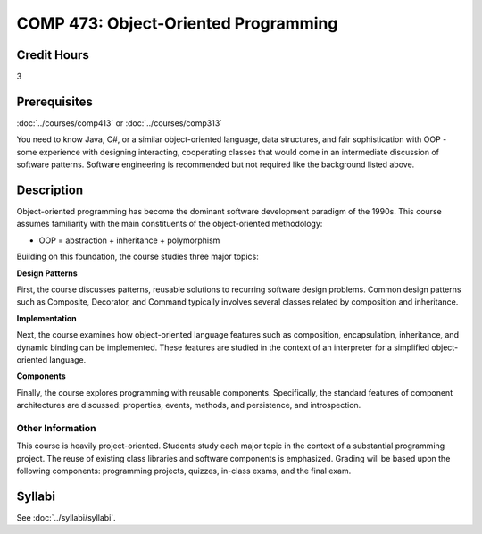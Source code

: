 .. index:: object-oriented programming

COMP 473: Object-Oriented Programming
=======================================================

Credit Hours
-----------------------------------

3

Prerequisites
----------------------------

:doc:`../courses/comp413` or :doc:`../courses/comp313`

You need to know Java, C#, or a similar object-oriented language,
data structures, and fair sophistication with OOP - some experience with
designing interacting, cooperating classes that would come in an intermediate
discussion of software patterns. Software engineering is recommended but not
required like the background listed above.


Description
----------------------------

Object-oriented programming has become the dominant software development
paradigm of the 1990s. This course assumes familiarity with the main
constituents of the object-oriented methodology:

-   OOP = abstraction + inheritance + polymorphism

Building on this foundation, the course studies three major topics:

**Design Patterns**

First, the course discusses patterns, reusable solutions to recurring software
design problems. Common design patterns such as Composite, Decorator, and
Command typically involves several classes related by composition and
inheritance.

**Implementation**

Next, the course examines how object-oriented language features such as
composition, encapsulation, inheritance, and dynamic binding can be
implemented. These features are studied in the context of an interpreter for a
simplified object-oriented language.

**Components**

Finally, the course explores programming with reusable components.
Specifically, the standard features of component architectures are discussed:
properties, events, methods, and persistence, and introspection.

Other Information
~~~~~~~~~~~~~~~~~~

This course is heavily project-oriented. Students study each major topic in
the context of a substantial programming project. The reuse of existing class
libraries and software components is emphasized.  Grading will be based upon
the following components: programming projects, quizzes, in-class exams, and
the final exam.

Syllabi
----------------------------

See :doc:`../syllabi/syllabi`.
